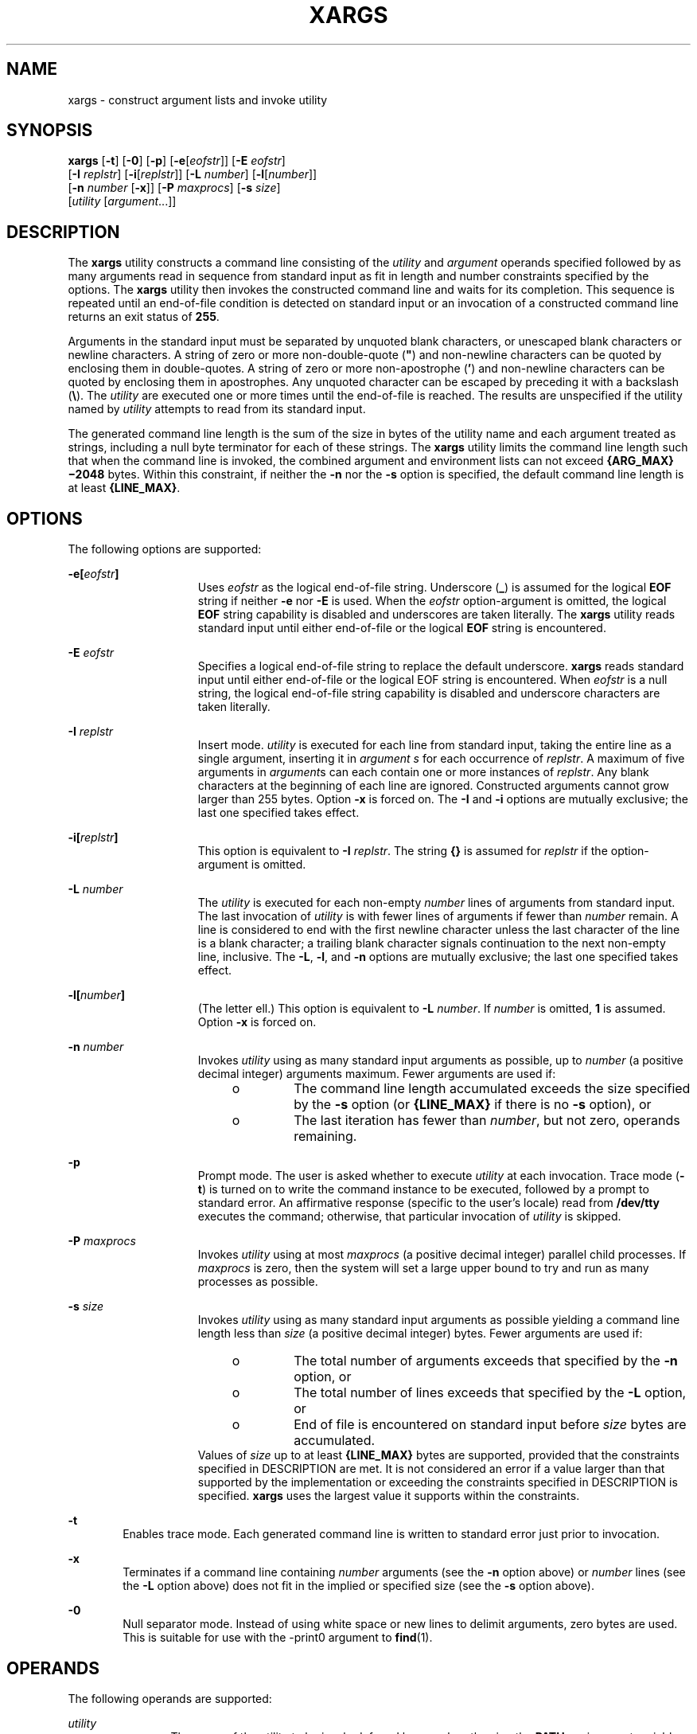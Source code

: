 .\"
.\" Sun Microsystems, Inc. gratefully acknowledges The Open Group for
.\" permission to reproduce portions of its copyrighted documentation.
.\" Original documentation from The Open Group can be obtained online at
.\" http://www.opengroup.org/bookstore/.
.\"
.\" The Institute of Electrical and Electronics Engineers and The Open
.\" Group, have given us permission to reprint portions of their
.\" documentation.
.\"
.\" In the following statement, the phrase ``this text'' refers to portions
.\" of the system documentation.
.\"
.\" Portions of this text are reprinted and reproduced in electronic form
.\" in the SunOS Reference Manual, from IEEE Std 1003.1, 2004 Edition,
.\" Standard for Information Technology -- Portable Operating System
.\" Interface (POSIX), The Open Group Base Specifications Issue 6,
.\" Copyright (C) 2001-2004 by the Institute of Electrical and Electronics
.\" Engineers, Inc and The Open Group.  In the event of any discrepancy
.\" between these versions and the original IEEE and The Open Group
.\" Standard, the original IEEE and The Open Group Standard is the referee
.\" document.  The original Standard can be obtained online at
.\" http://www.opengroup.org/unix/online.html.
.\"
.\" This notice shall appear on any product containing this material.
.\"
.\" The contents of this file are subject to the terms of the
.\" Common Development and Distribution License (the "License").
.\" You may not use this file except in compliance with the License.
.\"
.\" You can obtain a copy of the license at usr/src/OPENSOLARIS.LICENSE
.\" or http://www.opensolaris.org/os/licensing.
.\" See the License for the specific language governing permissions
.\" and limitations under the License.
.\"
.\" When distributing Covered Code, include this CDDL HEADER in each
.\" file and include the License file at usr/src/OPENSOLARIS.LICENSE.
.\" If applicable, add the following below this CDDL HEADER, with the
.\" fields enclosed by brackets "[]" replaced with your own identifying
.\" information: Portions Copyright [yyyy] [name of copyright owner]
.\"
.\"
.\" Copyright 1989 AT&T
.\" Copyright (c) 1992, X/Open Company Limited.  All Rights Reserved.
.\" Portions Copyright (c) 2007, Sun Microsystems, Inc. All Rights Reserved.
.\" Copyright (c) 2018, Joyent, Inc.
.\"
.TH XARGS 1 "September 13, 2018"
.SH NAME
xargs \- construct argument lists and invoke utility
.SH SYNOPSIS
.LP
.nf
\fBxargs\fR [\fB-t\fR] [\fB-0\fR] [\fB-p\fR] [\fB-e\fR[\fIeofstr\fR]] [\fB-E\fR \fIeofstr\fR]
     [\fB-I\fR \fIreplstr\fR] [\fB-i\fR[\fIreplstr\fR]] [\fB-L\fR \fInumber\fR] [\fB-l\fR[\fInumber\fR]]
     [\fB-n\fR \fInumber\fR [\fB-x\fR]] [\fB-P\fR \fImaxprocs\fR] [\fB-s\fR \fIsize\fR]
     [\fIutility\fR [\fIargument\fR...]]
.fi

.SH DESCRIPTION
.LP
The \fBxargs\fR utility constructs a command line consisting of the
\fIutility\fR and \fIargument\fR operands specified followed by as many
arguments read in sequence from standard input as fit in length and number
constraints specified by the options. The \fBxargs\fR utility then invokes the
constructed command line and waits for its completion. This sequence is
repeated until an end-of-file condition is detected on standard input or an
invocation of a constructed command line returns an exit status of \fB255\fR.
.sp
.LP
Arguments in the standard input must be separated by unquoted blank characters,
or unescaped blank characters or newline characters. A string of zero or more
non-double-quote (\fB"\fR) and non-newline characters can be quoted by
enclosing them in double-quotes. A string of zero or more non-apostrophe
(\fB\&'\fR) and non-newline characters can be quoted by enclosing them in
apostrophes. Any unquoted character can be escaped by preceding it with a
backslash (\fB\e\fR). The \fIutility\fR are executed one or more times until
the end-of-file is reached. The results are unspecified if the utility named by
\fIutility\fR attempts to read from its standard input.
.sp
.LP
The generated command line length is the sum of the size in bytes of the
utility name and each argument treated as strings, including a null byte
terminator for each of these strings. The \fBxargs\fR utility limits the
command line length such that when the command line is invoked, the combined
argument and environment lists can not exceed \fB{ARG_MAX}\(mi2048\fR bytes.
Within this constraint, if neither the \fB-n\fR nor the \fB-s\fR option is
specified, the default command line length is at least \fB{LINE_MAX}\fR.
.SH OPTIONS
.LP
The following options are supported:
.sp
.ne 2
.na
\fB\fB\fR\fB-e\fR\fB[\fR\fIeofstr\fR\fB]\fR\fR
.ad
.RS 15n
Uses \fIeofstr\fR as the logical end-of-file string. Underscore (\fB_\fR) is
assumed for the logical \fBEOF\fR string if neither \fB-e\fR nor \fB-E\fR is
used. When the \fIeofstr\fR option-argument is omitted, the logical \fBEOF\fR
string capability is disabled and underscores are taken literally. The
\fBxargs\fR utility reads standard input until either end-of-file or the
logical \fBEOF\fR string is encountered.
.RE

.sp
.ne 2
.na
\fB\fB-E\fR \fIeofstr\fR\fR
.ad
.RS 15n
Specifies a logical end-of-file string to replace the default underscore.
\fBxargs\fR reads standard input until either end-of-file or the logical EOF
string is encountered. When \fIeofstr\fR is a null string, the logical
end-of-file string capability is disabled and underscore characters are taken
literally.
.RE

.sp
.ne 2
.na
\fB\fB-I\fR \fIreplstr\fR\fR
.ad
.RS 15n
Insert mode. \fIutility\fR is executed for each line from standard input,
taking the entire line as a single argument, inserting it in \fIargument\fR
\fIs\fR for each occurrence of \fIreplstr\fR. A maximum of five arguments in
\fIargument\fRs can each contain one or more instances of \fIreplstr\fR. Any
blank characters at the beginning of each line are ignored. Constructed
arguments cannot grow larger than 255 bytes. Option \fB-x\fR is forced on. The
\fB-I\fR and \fB-i\fR options are mutually exclusive; the last one specified
takes effect.
.RE

.sp
.ne 2
.na
\fB\fB\fR\fB-i\fR\fB[\fR\fIreplstr\fR\fB]\fR\fR
.ad
.RS 15n
This option is equivalent to \fB-I\fR \fIreplstr\fR. The string \fB{\|}\fR is
assumed for \fIreplstr\fR if the option-argument is omitted.
.RE

.sp
.ne 2
.na
\fB\fB-L\fR \fInumber\fR\fR
.ad
.RS 15n
The \fIutility\fR is executed for each non-empty \fInumber\fR lines of
arguments from standard input. The last invocation of \fIutility\fR is with
fewer lines of arguments if fewer than \fInumber\fR remain. A line is
considered to end with the first newline character unless the last character of
the line is a blank character; a trailing blank character signals continuation
to the next non-empty line, inclusive. The \fB-L\fR, \fB-l\fR, and \fB-n\fR
options are mutually exclusive; the last one specified takes effect.
.RE

.sp
.ne 2
.na
\fB\fB-l[\fR\fInumber\fR\fB]\fR\fR
.ad
.RS 15n
(The letter ell.) This option is equivalent to \fB-L\fR \fInumber\fR. If
\fInumber\fR is omitted, \fB1\fR is assumed. Option \fB-x\fR is forced on.
.RE

.sp
.ne 2
.na
\fB\fB-n\fR \fInumber\fR\fR
.ad
.RS 15n
Invokes \fIutility\fR using as many standard input arguments as possible, up to
\fInumber\fR (a positive decimal integer) arguments maximum. Fewer arguments
are used if:
.RS +4
.TP
.ie t \(bu
.el o
The command line length accumulated exceeds the size specified by the \fB-s\fR
option (or \fB{LINE_MAX}\fR if there is no \fB-s\fR option), or
.RE
.RS +4
.TP
.ie t \(bu
.el o
The last iteration has fewer than \fInumber\fR, but not zero, operands
remaining.
.RE
.RE

.sp
.ne 2
.na
\fB-p\fR
.ad
.RS 15n
Prompt mode. The user is asked whether to execute \fIutility\fR at each
invocation. Trace mode (\fB-t\fR) is turned on to write the command instance to
be executed, followed by a prompt to standard error. An affirmative response
(specific to the user's locale) read from \fB/dev/tty\fR executes the command;
otherwise, that particular invocation of \fIutility\fR is skipped.
.RE

.sp
.ne 2
.na
\fB\fB-P\fR \fImaxprocs\fR\fR
.ad
.RS 15n
Invokes \fIutility\fR using at most \fImaxprocs\fR (a positive decimal integer)
parallel child processes. If \fImaxprocs\fR is zero, then the system
will set a large upper bound to try and run as many processes as
possible.
.RE

.sp
.ne 2
.na
\fB\fB-s\fR \fIsize\fR\fR
.ad
.RS 15n
Invokes \fIutility\fR using as many standard input arguments as possible
yielding a command line length less than \fIsize\fR (a positive decimal
integer) bytes. Fewer arguments are used if:
.RS +4
.TP
.ie t \(bu
.el o
The total number of arguments exceeds that specified by the \fB-n\fR option, or
.RE
.RS +4
.TP
.ie t \(bu
.el o
The total number of lines exceeds that specified by the \fB-L\fR option, or
.RE
.RS +4
.TP
.ie t \(bu
.el o
End of file is encountered on standard input before \fIsize\fR bytes are
accumulated.
.RE
Values of \fIsize\fR up to at least \fB{LINE_MAX}\fR bytes are supported,
provided that the constraints specified in DESCRIPTION are met. It is not
considered an error if a value larger than that supported by the implementation
or exceeding the constraints specified in DESCRIPTION is specified. \fBxargs\fR
uses the largest value it supports within the constraints.
.RE

.sp
.ne 2
.na
\fB\fB-t\fR\fR
.ad
.RS 6n
Enables trace mode. Each generated command line is written to standard error
just prior to invocation.
.RE

.sp
.ne 2
.na
\fB\fB-x\fR\fR
.ad
.RS 6n
Terminates if a command line containing \fInumber\fR arguments (see the
\fB-n\fR option above) or \fInumber\fR lines (see the \fB-L\fR option above)
does not fit in the implied or specified size (see the \fB-s\fR option above).
.RE

.sp
.ne 2
.na
\fB-0\fR
.ad
.RS 6n
Null separator mode.  Instead of using white space or new lines to
delimit arguments, zero bytes are used.  This is suitable for use with
the -print0 argument to \fBfind\fR(1).
.RE

.SH OPERANDS
.LP
The following operands are supported:
.sp
.ne 2
.na
\fB\fIutility\fR\fR
.ad
.RS 12n
The name of the utility to be invoked, found by search path using the
\fBPATH\fR environment variable. (ee \fBenviron\fR(5).) If \fIutility\fR is
omitted, the default is the \fBecho\fR(1) utility. If the \fIutility\fR operand
names any of the special built-in utilities in \fBshell_builtins\fR(1), the
results are undefined.
.RE

.sp
.ne 2
.na
\fB\fIargument\fR\fR
.ad
.RS 12n
An initial option or operand for the invocation of \fIutility\fR.
.RE

.SH USAGE
.LP
The \fB255\fR exit status allows a utility being used by \fBxargs\fR to tell
\fBxargs\fR to terminate if it knows no further invocations using the current
data stream succeeds. Thus, \fIutility\fR should explicitly \fBexit\fR with an
appropriate value to avoid accidentally returning with \fB255\fR.
.sp
.LP
Notice that input is parsed as lines. Blank characters separate arguments. If
\fBxargs\fR is used to bundle output of commands like \fBfind\fR \fIdir\fR
\fB-print\fR or \fBls\fR into commands to be executed, unexpected results are
likely if any filenames contain any blank characters or newline characters.
This can be fixed by using \fBfind\fR to call a script that converts each file
found into a quoted string that is then piped to \fBxargs\fR. Notice that the
quoting rules used by \fBxargs\fR are not the same as in the shell. They were
not made consistent here because existing applications depend on the current
rules and the shell syntax is not fully compatible with it. An easy rule that
can be used to transform any string into a quoted form that \fBxargs\fR
interprets correctly is to precede each character in the string with a
backslash (\fB\e\fR).
.sp
.LP
On implementations with a large value for \fB{ARG_MAX}\fR, \fBxargs\fR can
produce command lines longer than \fB{LINE_MAX}\fR. For invocation of
utilities, this is not a problem. If \fBxargs\fR is being used to create a text
file, users should explicitly set the maximum command line length with the
\fB-s\fR option.
.sp
.LP
The \fBxargs\fR utility returns exit status \fB127\fR if an error occurs so
that applications can distinguish "failure to find a utility" from "invoked
utility exited with an error indication." The value \fB127\fR was chosen
because it is not commonly used for other meanings; most utilities use small
values for "normal error conditions" and the values above \fB128\fR can be
confused with termination due to receipt of a signal. The value \fB126\fR was
chosen in a similar manner to indicate that the utility could be found, but not
invoked.
.SH EXAMPLES
.LP
\fBExample 1 \fRUsing the xargs command
.sp
.LP
The following example moves all files from directory \fB$1\fR to directory
\fB$2\fR, and echo each move command just before doing it:

.sp
.in +2
.nf
example% \fBls $1 | xargs -I {} -t mv $1/{} $2/{}\fR
.fi
.in -2
.sp

.sp
.LP
The following command combines the output of the parenthesised commands onto
one line, which is then written to the end of file \fBlog\fR:

.sp
.in +2
.nf
example% \fB(logname; date; printf "%s\en" "$0 $*") | xargs >>log\fR
.fi
.in -2
.sp

.sp
.LP
The following command invokes \fBdiff\fR with successive pairs of arguments
originally typed as command line arguments (assuming there are no embedded
blank characters in the elements of the original argument list):

.sp
.in +2
.nf
example% \fBprintf "%s\en" "$*" | xargs -n 2 -x diff\fR
.fi
.in -2
.sp

.sp
.LP
The user is asked which files in the current directory are to be archived. The
files are archived into \fBarch\fR \fB;\fR a, one at a time, or b, many at a
time:

.sp
.in +2
.nf
example% \fBls | xargs -p -L 1 ar -r arch
ls | xargs -p -L 1 | xargs ar -r arch\fR
.fi
.in -2
.sp

.sp
.LP
The following executes with successive pairs of arguments originally typed as
command line arguments:

.sp
.in +2
.nf
example% \fBecho $* | xargs -n 2 diff\fR
.fi
.in -2
.sp

.SH ENVIRONMENT VARIABLES
.LP
See \fBenviron\fR(5) for descriptions of the following environment variables
that affect the execution of \fBxargs\fR: \fBLANG\fR, \fBLC_ALL\fR,
\fBLC_COLLATE\fR, \fBLC_CTYPE\fR, \fBLC_MESSAGES\fR, and \fBNLSPATH\fR.
.sp
.ne 2
.na
\fB\fBPATH\fR\fR
.ad
.RS 8n
Determine the location of \fIutility\fR.
.RE

.sp
.LP
Affirmative responses are processed using the extended regular expression
defined for the \fByesexpr\fR keyword in the \fBLC_MESSAGES\fR category of the
user's locale. The locale specified in the \fBLC_COLLATE\fR category defines
the behavior of ranges, equivalence classes, and multi-character collating
elements used in the expression defined for \fByesexpr\fR. The locale specified
in \fBLC_CTYPE\fR determines the locale for interpretation of sequences of
bytes of text data a characters, the behavior of character classes used in the
expression defined for the \fByesexpr\fR. See \fBlocale\fR(5).
.SH EXIT STATUS
.LP
The following exit values are returned:
.sp
.ne 2
.na
\fB\fB0\fR\fR
.ad
.RS 12n
All invocations of \fIutility\fR returned exit status \fB0\fR.
.RE

.sp
.ne 2
.na
\fB\fB1\(mi125\fR\fR
.ad
.RS 12n
A command line meeting the specified requirements could not be assembled, one
or more of the invocations of \fIutility\fR returned a non-zero exit status, or
some other error occurred.
.RE

.sp
.ne 2
.na
\fB\fB126\fR\fR
.ad
.RS 12n
The utility specified by \fIutility\fR was found but could not be invoked.
.RE

.sp
.ne 2
.na
\fB\fB127\fR\fR
.ad
.RS 12n
The utility specified by \fIutility\fR could not be found.
.RE

.sp
.LP
If a command line meeting the specified requirements cannot be assembled, the
utility cannot be invoked, an invocation of the utility is terminated by a
signal, or an invocation of the utility exits with exit status \fB255\fR, the
\fBxargs\fR utility writes a diagnostic message and exit without processing any
remaining input.
.SH ATTRIBUTES
.LP
See \fBattributes\fR(5) for descriptions of the following attributes:
.sp

.sp
.TS
box;
c | c
l | l .
ATTRIBUTE TYPE	ATTRIBUTE VALUE
_
CSI	Enabled
_
Interface Stability	Standard
.TE

.SH SEE ALSO
.LP
\fBecho\fR(1), \fBshell_builtins\fR(1), \fBattributes\fR(5), \fBenviron\fR(5),
\fBstandards\fR(5)
